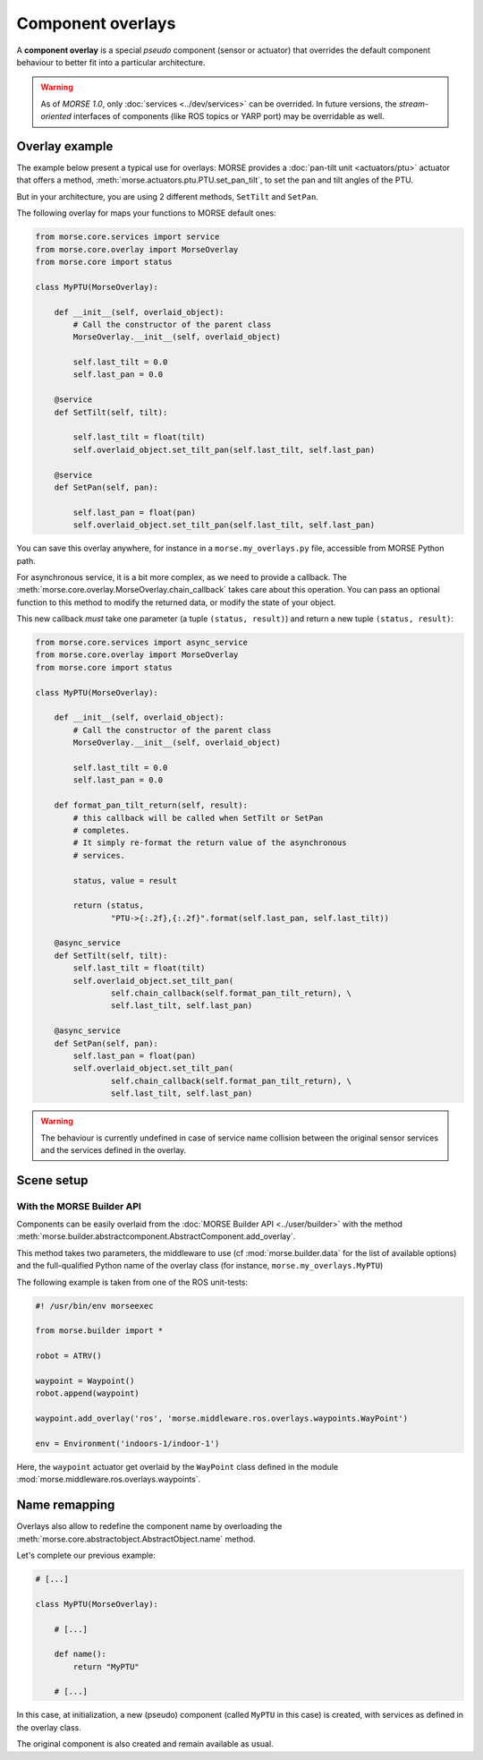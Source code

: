 Component overlays
==================

A **component overlay** is a special *pseudo* component (sensor or actuator)
that overrides the default component behaviour to better fit into a 
particular architecture.

.. warning::
  As of `MORSE 1.0`, only :doc:`services <../dev/services>` can be overrided. In future
  versions, the *stream-oriented* interfaces of components (like ROS topics
  or YARP port) may be overridable as well.

Overlay example
---------------

The example below present a typical use for overlays: MORSE provides a
:doc:`pan-tilt unit <actuators/ptu>` actuator that offers a method,
:meth:`morse.actuators.ptu.PTU.set_pan_tilt`, to set the pan and 
tilt angles of the PTU.

But in your architecture, you are using 2 different methods, ``SetTilt`` and
``SetPan``.

The following overlay for maps your functions to MORSE default ones:

.. code-block:: python

    from morse.core.services import service
    from morse.core.overlay import MorseOverlay
    from morse.core import status

    class MyPTU(MorseOverlay):
        
        def __init__(self, overlaid_object):
            # Call the constructor of the parent class
            MorseOverlay.__init__(self, overlaid_object)
            
            self.last_tilt = 0.0
            self.last_pan = 0.0
        
        @service
        def SetTilt(self, tilt):
            
            self.last_tilt = float(tilt)
            self.overlaid_object.set_tilt_pan(self.last_tilt, self.last_pan)
        
        @service
        def SetPan(self, pan):
            
            self.last_pan = float(pan)
            self.overlaid_object.set_tilt_pan(self.last_tilt, self.last_pan)

You can save this overlay anywhere, for instance in a ``morse.my_overlays.py``
file, accessible from MORSE Python path.

For asynchronous service, it is a bit more complex, as we need to provide a 
callback. The :meth:`morse.core.overlay.MorseOverlay.chain_callback` takes care
about this operation. You can pass an optional function to this method to
modify the returned data, or modify the state of your object.

This new callback *must* take one parameter (a tuple ``(status,
result)``) and return a new tuple ``(status, result)``:

.. code-block:: python

    from morse.core.services import async_service
    from morse.core.overlay import MorseOverlay
    from morse.core import status

    class MyPTU(MorseOverlay):
        
        def __init__(self, overlaid_object):
            # Call the constructor of the parent class
            MorseOverlay.__init__(self, overlaid_object)
            
            self.last_tilt = 0.0
            self.last_pan = 0.0

        def format_pan_tilt_return(self, result):
            # this callback will be called when SetTilt or SetPan
            # completes.
            # It simply re-format the return value of the asynchronous
            # services.

            status, value = result

            return (status, 
                    "PTU->{:.2f},{:.2f}".format(self.last_pan, self.last_tilt))
        
        @async_service
        def SetTilt(self, tilt):
            self.last_tilt = float(tilt)
            self.overlaid_object.set_tilt_pan(
                    self.chain_callback(self.format_pan_tilt_return), \
                    self.last_tilt, self.last_pan)

        @async_service
        def SetPan(self, pan):
            self.last_pan = float(pan)
            self.overlaid_object.set_tilt_pan(
                    self.chain_callback(self.format_pan_tilt_return), \
                    self.last_tilt, self.last_pan)


.. warning::
    The behaviour is currently undefined in case of service name collision
    between the original sensor services and the services defined in the overlay.

Scene setup
-----------

With the MORSE Builder API
++++++++++++++++++++++++++

Components can be easily overlaid from the :doc:`MORSE Builder API
<../user/builder>` with the method
:meth:`morse.builder.abstractcomponent.AbstractComponent.add_overlay`.

This method takes two parameters, the middleware to use (cf
:mod:`morse.builder.data` for the list of available options) and the
full-qualified Python name of the overlay class (for instance,
``morse.my_overlays.MyPTU``)

The following example is taken from one of the ROS unit-tests:

.. code-block:: python

   #! /usr/bin/env morseexec

   from morse.builder import *

   robot = ATRV()
    
   waypoint = Waypoint()
   robot.append(waypoint)
    
   waypoint.add_overlay('ros', 'morse.middleware.ros.overlays.waypoints.WayPoint')
    
   env = Environment('indoors-1/indoor-1')


Here, the ``waypoint`` actuator get overlaid by the ``WayPoint`` class defined
in the module :mod:`morse.middleware.ros.overlays.waypoints`.

Name remapping
--------------

Overlays also allow to redefine the component name by overloading the 
:meth:`morse.core.abstractobject.AbstractObject.name` method.

Let's complete our previous example:

.. code-block:: python

    # [...]

    class MyPTU(MorseOverlay):
        
        # [...]
        
        def name():
            return "MyPTU"
        
        # [...]

In this case, at initialization, a new (pseudo) component (called ``MyPTU`` in 
this case) is created, with services as defined in the overlay class.

The original component is also created and remain available as usual.

